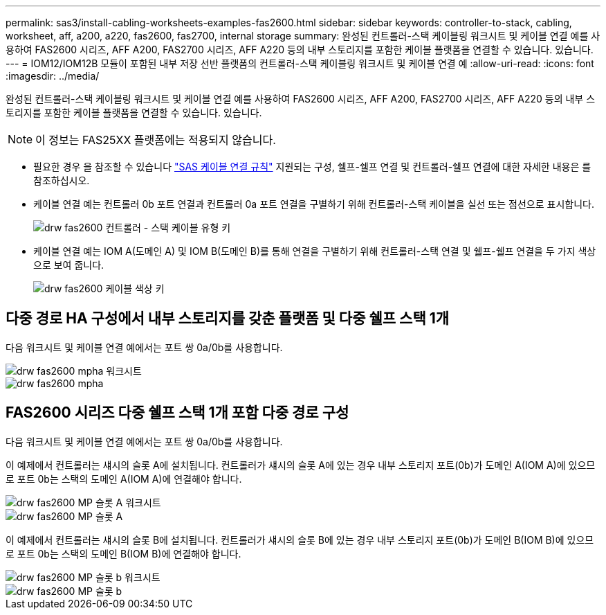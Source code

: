 ---
permalink: sas3/install-cabling-worksheets-examples-fas2600.html 
sidebar: sidebar 
keywords: controller-to-stack, cabling, worksheet, aff, a200, a220, fas2600, fas2700, internal storage 
summary: 완성된 컨트롤러-스택 케이블링 워크시트 및 케이블 연결 예를 사용하여 FAS2600 시리즈, AFF A200, FAS2700 시리즈, AFF A220 등의 내부 스토리지를 포함한 케이블 플랫폼을 연결할 수 있습니다. 있습니다. 
---
= IOM12/IOM12B 모듈이 포함된 내부 저장 선반 플랫폼의 컨트롤러-스택 케이블링 워크시트 및 케이블 연결 예
:allow-uri-read: 
:icons: font
:imagesdir: ../media/


[role="lead"]
완성된 컨트롤러-스택 케이블링 워크시트 및 케이블 연결 예를 사용하여 FAS2600 시리즈, AFF A200, FAS2700 시리즈, AFF A220 등의 내부 스토리지를 포함한 케이블 플랫폼을 연결할 수 있습니다. 있습니다.


NOTE: 이 정보는 FAS25XX 플랫폼에는 적용되지 않습니다.

* 필요한 경우 을 참조할 수 있습니다 link:install-cabling-rules.html["SAS 케이블 연결 규칙"] 지원되는 구성, 쉘프-쉘프 연결 및 컨트롤러-쉘프 연결에 대한 자세한 내용은 를 참조하십시오.
* 케이블 연결 예는 컨트롤러 0b 포트 연결과 컨트롤러 0a 포트 연결을 구별하기 위해 컨트롤러-스택 케이블을 실선 또는 점선으로 표시합니다.
+
image::../media/drw_fas2600_controller_to_stack_cable_type_key.png[drw fas2600 컨트롤러 - 스택 케이블 유형 키]

* 케이블 연결 예는 IOM A(도메인 A) 및 IOM B(도메인 B)를 통해 연결을 구별하기 위해 컨트롤러-스택 연결 및 쉘프-쉘프 연결을 두 가지 색상으로 보여 줍니다.
+
image::../media/drw_fas2600_cable_color_key.png[drw fas2600 케이블 색상 키]





== 다중 경로 HA 구성에서 내부 스토리지를 갖춘 플랫폼 및 다중 쉘프 스택 1개

다음 워크시트 및 케이블 연결 예에서는 포트 쌍 0a/0b를 사용합니다.

image::../media/drw_fas2600_mpha_worksheet.png[drw fas2600 mpha 워크시트]

image::../media/drw_fas2600_mpha.png[drw fas2600 mpha]



== FAS2600 시리즈 다중 쉘프 스택 1개 포함 다중 경로 구성

다음 워크시트 및 케이블 연결 예에서는 포트 쌍 0a/0b를 사용합니다.

이 예제에서 컨트롤러는 섀시의 슬롯 A에 설치됩니다. 컨트롤러가 섀시의 슬롯 A에 있는 경우 내부 스토리지 포트(0b)가 도메인 A(IOM A)에 있으므로 포트 0b는 스택의 도메인 A(IOM A)에 연결해야 합니다.

image::../media/drw_fas2600_mp_slot_a_worksheet.png[drw fas2600 MP 슬롯 A 워크시트]

image::../media/drw_fas2600_mp_slot_a.png[drw fas2600 MP 슬롯 A]

이 예제에서 컨트롤러는 섀시의 슬롯 B에 설치됩니다. 컨트롤러가 섀시의 슬롯 B에 있는 경우 내부 스토리지 포트(0b)가 도메인 B(IOM B)에 있으므로 포트 0b는 스택의 도메인 B(IOM B)에 연결해야 합니다.

image::../media/drw_fas2600_mp_slot_b_worksheet.png[drw fas2600 MP 슬롯 b 워크시트]

image::../media/drw_fas2600_mp_slot_b.png[drw fas2600 MP 슬롯 b]

